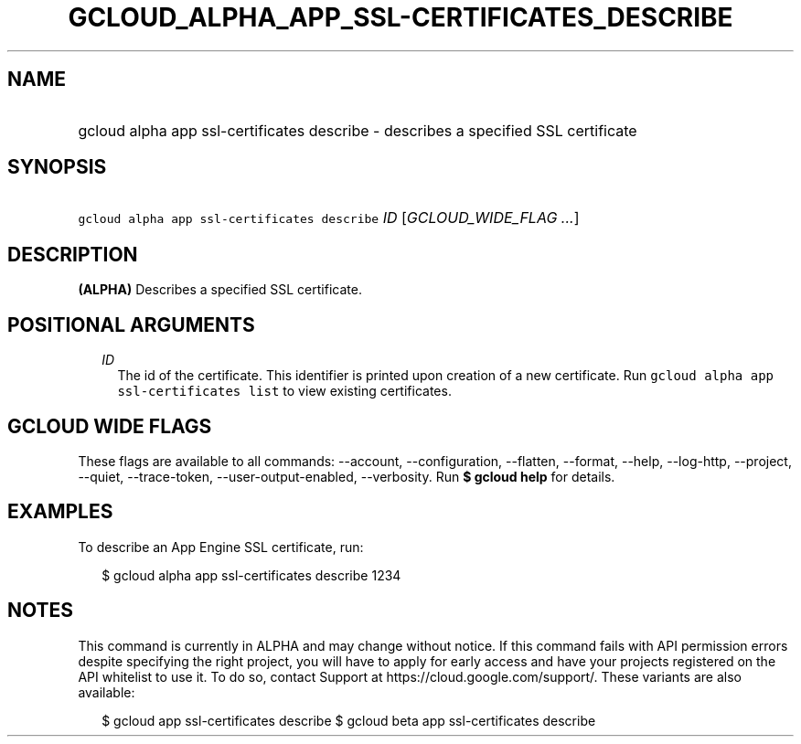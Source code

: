 
.TH "GCLOUD_ALPHA_APP_SSL\-CERTIFICATES_DESCRIBE" 1



.SH "NAME"
.HP
gcloud alpha app ssl\-certificates describe \- describes a specified SSL certificate



.SH "SYNOPSIS"
.HP
\f5gcloud alpha app ssl\-certificates describe\fR \fIID\fR [\fIGCLOUD_WIDE_FLAG\ ...\fR]



.SH "DESCRIPTION"

\fB(ALPHA)\fR Describes a specified SSL certificate.



.SH "POSITIONAL ARGUMENTS"

.RS 2m
.TP 2m
\fIID\fR
The id of the certificate. This identifier is printed upon creation of a new
certificate. Run \f5gcloud alpha app ssl\-certificates list\fR to view existing
certificates.


.RE
.sp

.SH "GCLOUD WIDE FLAGS"

These flags are available to all commands: \-\-account, \-\-configuration,
\-\-flatten, \-\-format, \-\-help, \-\-log\-http, \-\-project, \-\-quiet,
\-\-trace\-token, \-\-user\-output\-enabled, \-\-verbosity. Run \fB$ gcloud
help\fR for details.



.SH "EXAMPLES"

To describe an App Engine SSL certificate, run:

.RS 2m
$ gcloud alpha app ssl\-certificates describe 1234
.RE



.SH "NOTES"

This command is currently in ALPHA and may change without notice. If this
command fails with API permission errors despite specifying the right project,
you will have to apply for early access and have your projects registered on the
API whitelist to use it. To do so, contact Support at
https://cloud.google.com/support/. These variants are also available:

.RS 2m
$ gcloud app ssl\-certificates describe
$ gcloud beta app ssl\-certificates describe
.RE

